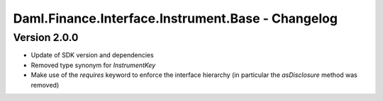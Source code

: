 .. Copyright (c) 2023 Digital Asset (Switzerland) GmbH and/or its affiliates. All rights reserved.
.. SPDX-License-Identifier: Apache-2.0

Daml.Finance.Interface.Instrument.Base - Changelog
##################################################

Version 2.0.0
*************

- Update of SDK version and dependencies

- Removed type synonym for `InstrumentKey`

- Make use of the `requires` keyword to enforce the interface hierarchy (in particular the `asDisclosure` method was removed)
